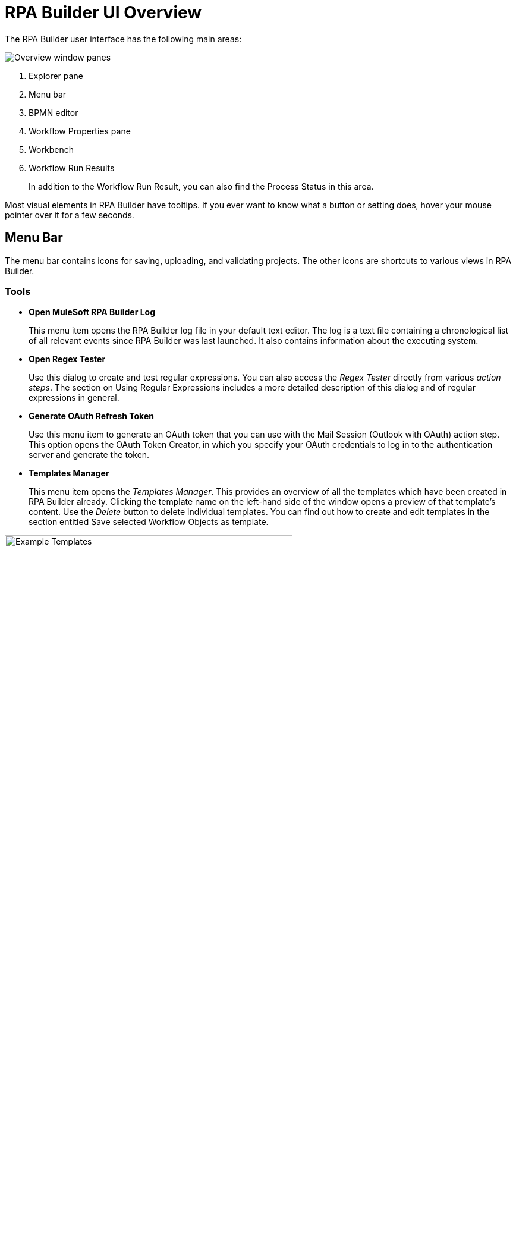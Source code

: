 
= RPA Builder UI Overview

The RPA Builder user interface has the following main areas:

image:rpa-builder-ui-overview.png[Overview window panes]

. Explorer pane
. Menu bar
. BPMN editor
. Workflow Properties pane
. Workbench
. Workflow Run Results
+
In addition to the Workflow Run Result, you can also find the Process Status in this area.

//image::getting-started-installation-and-first-use-application-overview-image2.png[Process Status pane]

Most visual elements in RPA Builder have tooltips. If you
ever want to know what a button or setting does, hover your mouse
pointer over it for a few seconds.

== Menu Bar

The menu bar contains icons for saving, uploading, and
validating projects. The other icons are shortcuts to various views in
RPA Builder.

=== Tools

* *Open MuleSoft RPA Builder Log*
+
This menu item opens the RPA Builder
log file in your default text editor. The log is a text file containing
a chronological list of all relevant events since RPA Builder was
last launched. It also contains information about the executing system.

* *Open Regex Tester*
+
Use this dialog to create and test regular
expressions. You can also access the _Regex Tester_ directly from
various _action steps_. The section on Using Regular Expressions includes a
more detailed description of this dialog and of regular expressions in
general.

* *Generate OAuth Refresh Token*
+
Use this menu item to generate an OAuth token that you can use with the Mail Session (Outlook with OAuth) action step. This option opens the OAuth Token Creator, in which you specify your OAuth credentials to log in to the authentication server and generate the token.

* *Templates Manager*
+
This menu item opens the _Templates Manager_. This
provides an overview of all the templates which have been created in RPA Builder already. Clicking the template name on the left-hand
side of the window opens a preview of that template’s content. Use the
_Delete_ button to delete individual templates. You can find out how to
create and edit templates in the section entitled Save selected Workflow Objects as
template.

image::getting-started-installation-and-first-use-application-overview-image3.png[Example Templates, 75%, 75%]

=== Options

The menu *Options* in the RPA Builder toolbar contains four sub-menus:

* *General*
* *Autosave*
* *Repository*
* *Visibility*

Click any of these menu items to open the wizard with the selected tab.

==== General

The *General* options menu contains the following settings:

image::rpa-builder-options-general.png[Option General, 50%, 50%]

* *Default Settings*
** *General timeout default for new projects*
+
If you want to use the same timeout for every _action step_ containing
this property, you can enter the value here.
+
A timeout is the time span an _action step_ waits before reporting an
error in case of failure.
+
This value is only used for initialization when creating a new project
and can be replaced within each _action step_ by a value that is valid
only for that _action step_.
+
If you want to change the default timeout value for a whole Workflow
which has already been created, please use the _Default Timeout [sec]_
setting in the _Workflow Properties_.

** *Save Projects and Settings in All Users Folder*
+
If this option is set, RPA Builder saves all projects, the most common
options, _Page Setup…_, and _Print Template Settings_
for the Printing of a Workflow into the folder
`C:\Users\Public\Documents\MuleSoft\RPA`. Otherwise, it saves the settings to the folder
`C:\Users\[UserName.Domain]\Documents\MuleSoft\RPA` of the respective
user.

** *Open last project on start*
+
Selecting this option means that the last
project that you opened is reloaded and displayed when you launch
RPA Builder.

==== Autosave

The *Autosave* options menu contains the following settings:

image::rpa-builder-options-autosave.png[Option Autosave, 50%, 50%]

* *Autosave on script run*
+
If this option is selected, RPA Builder saves the Workflow before each local run.

* *Common Autosave*
** *Activated*
+
If this option is selected, RPA Builder saves projects automatically at the interval defined in *Time between savings, min*.
+
RPA Builder always saves the entire Business Process, including all
Workflows.
** *Time between savings, min*
+
The time interval in minutes at which RPA Builder saves the project automatically when the common autosave is activated.

==== Repository

The *Repository* options menu contains the following settings:

image::repository-settings.png[Option Repository, 50%, 50%]

* *Repository Settings*
** *RPA Manager Address*
+
The URL of the RPA Manager instance RPA Builder connects to. Do not specify the protocol (`https://`) as part of this value.
** *User Name*
+
The RPA Manager user name that RPA Builder uses to log in.
** *Password*
+
The RPA Manager password that RPA Builder uses to log in.
** *Save Password*
+
Select this option if you want RPA Builder to save the password used to connect to the Repository.
** *Use HTTPS*
+
Select this option to connect to the repository using HTTPS.
** *Auto-Connect to Repository*
+
Select this option if you want RPA Builder to connect to the repository during start-up.

* *Proxy Settings*
** *Use System Proxy Settings*
+
Select this option to use the proxy settings configured in the system.
** *Manual Proxy Configuration*
+
Select this option to manually configure a proxy.
** *Proxy Address*
+
The proxy address to use when *Manual Proxy Configuration* is selected.
+
Specify the protocol to use when connecting to the proxy as part of the address. For example: `+http://your.proxy.host:1234/+`
** *Use Authentication*
+
Select this option if the specified proxy requires authentication.
** *User Name*
+
The user name to authenticate with the proxy.
** *Password*
+
The password to authenticate with the proxy.

* *Test Connection*
+
Tests the connection with the repository using the configured settings.

==== Visibility

The *Visibility* options menu contains the following settings:

image::rpa-builder-options-visibility.png[Option Visibility, 50%, 50%]

* *General Visibility*
** *Show Action Step descriptions*
+
(default: off) This option enables you to
show and hide the descriptions of individual Workflow elements on the
Workbench in RPA Builder. This does not affect the visibility
of the individual element descriptions for the Properties and tool tips,
which are always visible. This option can also be modified via the _Show
action step descriptions_ button or the CTRL+D shortcut. It is saved on
an individual user basis.

** *Show system parameters dialog*
+
If this option is set, the system parameters are shown whenever a
new Activity Workflow is created. These can also be shown via the menu
_View_ -> _Show System Parameters_.

=== Help 

The Help menu contains the following logging options: 

* *Export log files* 
+
Collects all logs from RPA Builder and creates a ZIP file in the specified location. The filename uses the following convention: `RPABuilder_logs_<timestamp>.ZIP`.
* *Enable Debug logging until RPA Builder is closed* 
+
Sets the RPA Builder log level to `DEBUG` until you close the application. 
* *Append trace log files instead of overwriting them*
+
Instructs RPA Builder to append trace logs instead of overwriting them. 

== Explorer Pane

The Explorer pane includes five tabs: _Toolbox_, _Project_, _Activity Library_,
_Repository_ and _Outline_.

If any of these views are not visible, you can always show them again by
using the View menu from the menu bar.

The *_Toolbox_* contains a list of all elements, such as _action steps_
and _Control Blocks_, which can be inserted in a _Workflow_.

Elements are organized in categories, so that you can find fitting ones
easily. By clicking on the star symbol next to an element, you can add
it to the category _Favorites_.

Elements can be inserted into the Workflow using Drag&Drop.

You can find a detailed description for each element in the xref:toolbox.adoc[Toolbox] section.

If you input text in the field _Filter_ the content of the _Toolbox_
is reduced successively to elements, the names of which contain
this text.

The filter is case-insensitive.


The *_Project_* tab contains a list of all loaded Workflows of a project. If you click on one of the Workflows, it is also displayed in the Workbench. This way
you can easily switch back and forth between Workflows

Right-clicking a Workflow opens the context menu providing additional
functions:

* *Edit Workflow Properties* Opens the Properties pane of the selected
Workflow
* *Clear Run Results marking* Clears the markings of warnings and errors
in the Workbench view of the selected project. These markings are shown
after a failed local Workflow run or after the import of an analysis
package.
* *Open Workflow Location* Opens the folder containing the selected
Workflow.

If you are using the Repository for storing your Business Process, the tab *_Repository Explorer_* shows a list of all available Business Process. These can be
downloaded for editing.

//Chapter Repository Explorer gives a detailed description of all functions.

If you use the *_Activity Library,_* you can view and delete all available
Activity Templates here.

For a more detailed description of how to use the Activity Library, see xref:activity-library.adoc[Using the Activity Library].

The *_Workflow Outline_* is a shortened view of the open Workflow.

You can double-click an element to mark it in the Workbench pane.

Right-clicking an element opens a context menu:

* *Run Wizard* Opens the Wizard of the selected element

* *Delete* Deletes the selected element
* *Expand all* Expands the view to show all elements, in the _Document
Outline_ as well as on the Workbench
* *Collapse all* Collapses the view to show only higher-level elements,
in the _Document Outline_ as well as on the Workbench

== Workflow Run Results

The _Workflow Run Results_ section shows detailed information on the
last Activity Workflow that was run.

See xref:running-workflows-and-using-workflow-run-results.adoc#workflow-run-results[The Workflow Run Results Panel] for additional details.

== Project Status

The Project Status section provides detailed information about the
validation and script generation of the project.

== Workflow Properties Grid

The _Workflow_ _Properties_ grid is located on the right-hand side of
the screen. In the initial view it is set to _auto-hide_, but it will
expand as soon as you have opened or created a _Workflow_. It displays
all properties of the current selection within the _Workbench_.

If you click on an element, a description shows in the bottom of the pane.

If you enter text in the field _Filter_, the displayed properties are
successively reduced to those containing the entered text.
